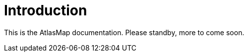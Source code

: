 
[[introduction]]
= Introduction

This is the AtlasMap documentation. Please standby, more to come soon.
